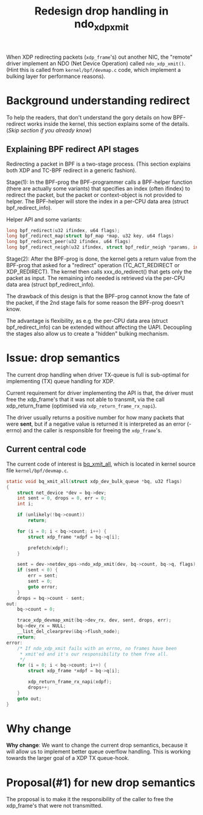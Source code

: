 # -*- fill-column: 76; -*-
#+Title: Redesign drop handling in ndo_xdp_xmit
#+Options: ^:nil

When XDP redirecting packets (=xdp_frame='s) out another NIC, the "remote"
driver implement an NDO (Net Device Operation) called =ndo_xdp_xmit()=.
(Hint this is called from =kernel/bpf/devmap.c= code, which implement a
bulking layer for performance reasons).

* Background understanding redirect

To help the readers, that don't understand the gory details on how
BPF-redirect works inside the kernel, this section explains some of the
details.  (/Skip section if you already know/)

** Explaining BPF redirect API stages

Redirecting a packet in BPF is a two-stage process. (This section explains
both XDP and TC-BPF redirect in a generic fashion).

Stage(1): In the BPF-prog the BPF-programmer calls a BPF-helper function
(there are actually some variants) that specifies an index (often ifindex)
to redirect the packet, but the packet or context-object is not provided to
helper. The BPF-helper will store the index in a per-CPU data area (struct
bpf_redirect_info).

Helper API and some variants:
#+begin_src C
long bpf_redirect(u32 ifindex, u64 flags);
long bpf_redirect_map(struct bpf_map *map, u32 key, u64 flags)
long bpf_redirect_peer(u32 ifindex, u64 flags)
long bpf_redirect_neigh(u32 ifindex, struct bpf_redir_neigh *params, int plen, u64 flags)
#+end_src

Stage(2): After the BPF-prog is done, the kernel gets a return value from
the BPF-prog that asked for a "redirect" operation (TC_ACT_REDIRECT or
XDP_REDIRECT). The kernel then calls xxx_do_redirect() that gets only the
packet as input. The remaining info needed is retrieved via the per-CPU data
area (struct bpf_redirect_info).

The drawback of this design is that the BPF-prog cannot know the fate of the
packet, if the 2nd stage fails for some reason the BPF-prog doesn't know.

The advantage is flexibility, as e.g. the per-CPU data area (struct
bpf_redirect_info) can be extended without affecting the UAPI. Decoupling
the stages also allow us to create a "hidden" bulking mechanism.


* Issue: drop semantics

The current drop handling when driver TX-queue is full is sub-optimal for
implementing (TX) queue handling for XDP.

Current requirement for driver implementing the API is that, the driver must
free the xdp_frame's that it was not able to transmit, via the call
xdp_return_frame (optimised via =xdp_return_frame_rx_napi=).

The driver usually returns a positive number for how many packets that were
*sent*, but if a negative value is returned it is interpreted as an error
(-errno) and the caller is responsible for freeing the =xdp_frame='s.

** Current central code

The current code of interest is [[https://elixir.bootlin.com/linux/v5.10/source/kernel/bpf/devmap.c#L344][bq_xmit_all]], which is located in kernel
source file =kernel/bpf/devmap.c=.

#+begin_src C
static void bq_xmit_all(struct xdp_dev_bulk_queue *bq, u32 flags)
{
	struct net_device *dev = bq->dev;
	int sent = 0, drops = 0, err = 0;
	int i;

	if (unlikely(!bq->count))
		return;

	for (i = 0; i < bq->count; i++) {
		struct xdp_frame *xdpf = bq->q[i];

		prefetch(xdpf);
	}

	sent = dev->netdev_ops->ndo_xdp_xmit(dev, bq->count, bq->q, flags);
	if (sent < 0) {
		err = sent;
		sent = 0;
		goto error;
	}
	drops = bq->count - sent;
out:
	bq->count = 0;

	trace_xdp_devmap_xmit(bq->dev_rx, dev, sent, drops, err);
	bq->dev_rx = NULL;
	__list_del_clearprev(&bq->flush_node);
	return;
error:
	/* If ndo_xdp_xmit fails with an errno, no frames have been
	 * xmit'ed and it's our responsibility to them free all.
	 */
	for (i = 0; i < bq->count; i++) {
		struct xdp_frame *xdpf = bq->q[i];

		xdp_return_frame_rx_napi(xdpf);
		drops++;
	}
	goto out;
}
#+end_src

* Why change

*Why change*: We want to change the current drop semantics, because it will
allow us to implement better queue overflow handling. This is working
towards the larger goal of a XDP TX queue-hook.

* Proposal(#1) for new drop semantics

The proposal is to make it the responsibility of the caller to free the
xdp_frame's that were not transmitted.


